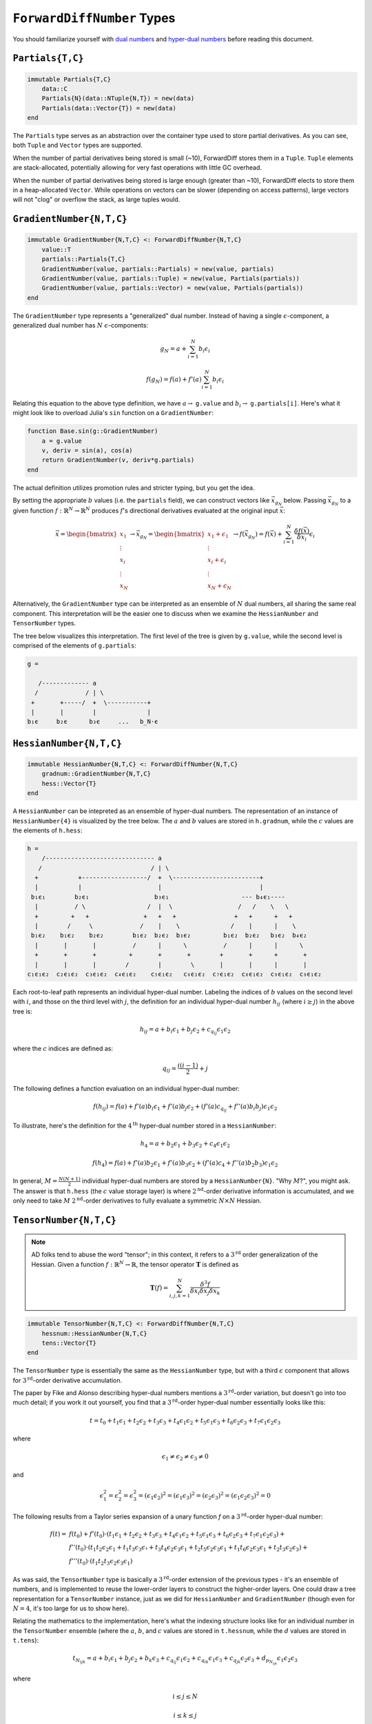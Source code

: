 ``ForwardDiffNumber`` Types
===========================

You should familiarize yourself with `dual numbers`_ and `hyper-dual numbers`_ before reading this document.

.. _`dual numbers`: https://en.wikipedia.org/wiki/Dual_number
.. _`hyper-dual numbers`: https://adl.stanford.edu/hyperdual/Fike_AIAA-2011-886.pdf

``Partials{T,C}`` 
-----------------

.. code-block:: julia
    
    immutable Partials{T,C}
        data::C
        Partials{N}(data::NTuple{N,T}) = new(data)
        Partials(data::Vector{T}) = new(data)
    end

The ``Partials`` type serves as an abstraction over the container type used to store partial derivatives. As you can see, both ``Tuple`` and ``Vector`` types are supported. 

When the number of partial derivatives being stored is small (~10), ForwardDiff stores them in a ``Tuple``. ``Tuple`` elements are stack-allocated, potentially allowing for very fast operations with little GC overhead.

When the number of partial derivatives being stored is large enough (greater than ~10), ForwardDiff elects to store them in a heap-allocated ``Vector``. While operations on vectors can be slower (depending on access patterns), large vectors will not "clog" or overflow the stack, as large tuples would.

``GradientNumber{N,T,C}``
-------------------------

.. code-block:: julia

    immutable GradientNumber{N,T,C} <: ForwardDiffNumber{N,T,C}
        value::T
        partials::Partials{T,C}
        GradientNumber(value, partials::Partials) = new(value, partials)
        GradientNumber(value, partials::Tuple) = new(value, Partials(partials))
        GradientNumber(value, partials::Vector) = new(value, Partials(partials))
    end


The ``GradientNumber`` type represents a "generalized" dual number. Instead of having a single :math:`\epsilon`-component, a generalized dual number has :math:`N` :math:`\epsilon`-components:

.. math::
    
    g_N = a + \sum_{i=1}^N b_i \epsilon_i

    f(g_N) = f(a) + f'(a) \sum_{i=1}^N b_i \epsilon_i

Relating this equation to the above type definition, we have :math:`a \to` ``g.value`` and :math:`b_i \to` ``g.partials[i]``. Here's what it might look like to overload Julia's ``sin`` function on a ``GradientNumber``:

.. code-block:: julia

    function Base.sin(g::GradientNumber)
        a = g.value
        v, deriv = sin(a), cos(a)
        return GradientNumber(v, deriv*g.partials)
    end

The actual definition utilizes promotion rules and stricter typing, but you get the idea.

By setting the appropriate :math:`b` values (i.e. the ``partials`` field), we can construct vectors like :math:`\vec{x}_{g_N}` below. Passing :math:`\vec{x}_{g_N}` to a given function :math:`f: \mathbb{R}^N \to \mathbb{R}^N` produces :math:`f`'s directional derivatives evaluated at the original input :math:`\vec{x}`:

.. math::

    \vec{x} = 
    \begin{bmatrix}
    x_1 \\
    \vdots \\
    x_i \\
    \vdots \\
    x_N
    \end{bmatrix} \to
    \vec{x}_{g_N} =
    \begin{bmatrix}
    x_1 + \epsilon_1 \\
    \vdots \\
    x_i + \epsilon_i \\
    \vdots \\
    x_N + \epsilon_N
    \end{bmatrix} \to
    f(\vec{x}_{g_N}) =
    f(\vec{x}) + \sum_{i=1}^N \frac{\delta f(\vec{x})}{\delta x_i} \epsilon_i

Alternatively, the ``GradientNumber`` type can be interpreted as an ensemble of :math:`N` dual numbers, all sharing the same real component. This interpretation will be the easier one to discuss when we examine the ``HessianNumber`` and ``TensorNumber`` types.

The tree below visualizes this interpretation. The first level of the tree is given by ``g.value``, while the second level is comprised of the elements of ``g.partials``:

.. code-block:: none

    g =
                      
       /------------- a      
      /             / | \ 
     +       +-----/  +  \-----------+
     |       |        |              |   
    b₁ϵ     b₂ϵ      b₃ϵ     ...   b_N⋅ϵ

``HessianNumber{N,T,C}``
------------------------

.. code-block:: julia

    immutable HessianNumber{N,T,C} <: ForwardDiffNumber{N,T,C}
        gradnum::GradientNumber{N,T,C} 
        hess::Vector{T}
    end

A ``HessianNumber`` can be intepreted as an ensemble of hyper-dual numbers. The representation of an instance of ``HessianNumber{4}`` is visualized by the tree below. The :math:`a` and :math:`b` values are stored in ``h.gradnum``, while the :math:`c` values are the elements of ``h.hess``:

.. code-block:: none

    h =
        /------------------------------ a
       /                              / | \                
      +           +------------------/  +  \------------------------+  
      |           |                     |                           |  
     b₁ϵ₁        b₂ϵ₁                  b₃ϵ₁                    --- b₄ϵ₁----
      |          / \                 /  |  \                  /   /    \   \
      +         +   +               +   +   +                +   +      +   +
      |        /     \             /    |    \              /    |      |    \
     b₁ϵ₂    b₁ϵ₂    b₂ϵ₂        b₁ϵ₂  b₂ϵ₂  b₃ϵ₂         b₁ϵ₂  b₂ϵ₂   b₃ϵ₂  b₄ϵ₂
      |       |       |          /      |      \          /      |      |      \
      +       +       +         +       +       +        +       +      +       +
      |       |       |        /        |        \       |       |      |       |
    c₁ϵ₁ϵ₂  c₂ϵ₁ϵ₂  c₃ϵ₁ϵ₂  c₄ϵ₁ϵ₂    c₅ϵ₁ϵ₂   c₆ϵ₁ϵ₂  c₇ϵ₁ϵ₂  c₈ϵ₁ϵ₂  c₉ϵ₁ϵ₂  c₉ϵ₁ϵ₂

Each root-to-leaf path represents an individual hyper-dual number. Labeling the indices of :math:`b` values on the second level with :math:`i`, and those on the third level with :math:`j`, the definition for an individual hyper-dual number :math:`h_{ij}` (where :math:`i \geq j`) in the above tree is:

.. math::
    
    h_{ij} = a + b_i \epsilon_1 + b_j \epsilon_2 + c_{q_{ij}} \epsilon_1 \epsilon_2 

where the :math:`c` indices are defined as:

.. math::

    q_{ij} = \frac{i(i - 1)}{2} + j

The following defines a function evaluation on an individual hyper-dual number:

.. math::

    f(h_{ij}) = f(a) + f'(a) b_i \epsilon_1 
                     + f'(a) b_j \epsilon_2 
                     + (f'(a) c_{q_{ij}} + f''(a) b_i b_j) \epsilon_1 \epsilon_2

To illustrate, here's the definition for the :math:`4^{\text{th}}` hyper-dual number stored in a ``HessianNumber``:

.. math::

    h_4 = a + b_2 \epsilon_1 + b_3 \epsilon_2 + c_4 \epsilon_1 \epsilon_2

    f(h_4) = f(a) + f'(a) b_2 \epsilon_1 
                  + f'(a) b_3 \epsilon_2 
                  + (f'(a) c_4 + f''(a) b_2 b_3) \epsilon_1 \epsilon_2


In general, :math:`M = \frac{N(N+1)}{2}` individual hyper-dual numbers are stored by a ``HessianNumber{N}``. "Why :math:`M`?", you might ask. The answer is that ``h.hess`` (the :math:`c` value storage layer) is where :math:`2^{\text{nd}}`-order derivative information is accumulated, and we only need to take :math:`M` :math:`2^{\text{nd}}`-order derivatives to fully evaluate a symmetric :math:`N \times N` Hessian. 

``TensorNumber{N,T,C}``
-----------------------

.. note::

    AD folks tend to abuse the word "tensor"; in this context, it refers to a :math:`3^{\text{rd}}` order generalization of the Hessian. Given a function :math:`f:\mathbb{R}^N \to \mathbb{R}`, the tensor operator :math:`\mathbf{T}` is defined as

    .. math::
    
        \mathbf{T}(f) = \sum_{i,j,k=1}^{N} \frac{\delta^3 f}{\delta x_i \delta x_j \delta x_k}


.. code-block:: julia

    immutable TensorNumber{N,T,C} <: ForwardDiffNumber{N,T,C}
        hessnum::HessianNumber{N,T,C}
        tens::Vector{T}
    end




The ``TensorNumber`` type is essentially the same as the ``HessianNumber`` type, but with a third :math:`\epsilon` component that allows for :math:`3^{\text{rd}}`-order derivative accumulation. 

The paper by Fike and Alonso describing hyper-dual numbers mentions a :math:`3^{\text{rd}}`-order variation, but doesn't go into too much detail; if you work it out yourself, you find that a :math:`3^{\text{rd}}`-order hyper-dual number essentially looks like this:

.. math::
    
    t = t_0 + t_1 \epsilon_1 + t_2 \epsilon_2 + t_3 \epsilon_3 + t_4 \epsilon_1 \epsilon_2 + t_5 \epsilon_1 \epsilon_3 + t_6 \epsilon_2 \epsilon_3 + t_7 \epsilon_1 \epsilon_2 \epsilon_3

where 

.. math::
    
    \epsilon_1 \neq \epsilon_2 \neq \epsilon_3 \neq 0

and

.. math::

    \epsilon_1^2 = \epsilon_2^2 = \epsilon_3^2 = (\epsilon_1 \epsilon_2)^2 = (\epsilon_1 \epsilon_3)^2 = (\epsilon_2 \epsilon_3)^2 = (\epsilon_1 \epsilon_2 \epsilon_3)^2 = 0

The following results from a Taylor series expansion of a unary function `f` on a :math:`3^{\text{rd}}`-order hyper-dual number:

.. math::
    
    f(t) = & f(t_0) + f'(t_0) \cdot (t_1 ϵ_1 + t_2 ϵ_2 + t_3 ϵ_3 + t_4 ϵ_1 ϵ_2 + t_5 ϵ_1 ϵ_3 + t_6 ϵ_2 ϵ_3 + t_7 ϵ_1 ϵ_2 ϵ_3) + \\ 
           & f''(t_0) \cdot (t_1 t_2 ϵ_2 ϵ_1 + t_1 t_3 ϵ_3 ϵ₁ + t_3 t_4 ϵ_2 ϵ_3 ϵ_1 + t_2 t_5 ϵ_2 ϵ_3 ϵ_1 + t_1 t_6 ϵ_2 ϵ_3 ϵ_1 + t_2 t_3 ϵ_2 ϵ_3) + \\
           & f'''(t_0) \cdot (t_1 t_2 t_3 ϵ_2 ϵ_3 ϵ_1)

As was said, the ``TensorNumber`` type is basically a :math:`3^{\text{rd}}`-order extension of the previous types - it's an ensemble of numbers, and is implemented to reuse the lower-order layers to construct the higher-order layers. One could draw a tree representation for a ``TensorNumber`` instance, just as we did for ``HessianNumber`` and ``GradientNumber`` (though even for :math:`N=4`, it's too large for us to show here).

Relating the mathematics to the implementation, here's what the indexing structure looks like for an individual number in the ``TensorNumber`` ensemble (where the :math:`a`, :math:`b`, and :math:`c` values are stored in ``t.hessnum``, while the :math:`d` values are stored in ``t.tens``):

.. math::
    
    t_{N_{ijk}} = a + b_i \epsilon_1 + b_j \epsilon_2 + b_k \epsilon_3 + c_{q_{ij}} \epsilon_1 \epsilon_2 + c_{q_{ik}} \epsilon_1 \epsilon_3 + c_{q_{jk}} \epsilon_2 \epsilon_3 + d_{p_{N_{ijk}}} \epsilon_1 \epsilon_2 \epsilon_3

where

.. math::
    
    i \leq j \leq N

    i \leq k \leq j

    M = \frac{N(N+1)(N+2)}{6}

    d_p \in \{d_1, d_2, d_3...d_M-1, d_M\}

    p_{N_{ijk}} &= k + \left[\sum_{\alpha=i}^{j}\alpha-i+1\right] + \left[\sum_{\alpha=1}^{i-1} \sum_{\beta=\alpha}^{N}\beta-\alpha+1\right] \\

This rather complex indexing structure is derived from the loop code written to taken advantage of the tensor's tri-fold symmetry. A given tensor :math:`\mathbf{T}(f)` is generally symmetric under index order permutation:

.. math::
  
    \mathbf{T}(f)_{ijk} = \mathbf{T}(f)_{ikj} = \mathbf{T}(f)_{jki} = \mathbf{T}(f)_{jik} = \mathbf{T}(f)_{kij} = \mathbf{T}(f)_{kji}


